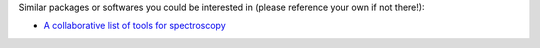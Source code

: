 
Similar packages or softwares you could be interested in (please reference your own if not there!):

- `A collaborative list of tools for spectroscopy <https://github.com/erwanp/awesome-spectra>`__
